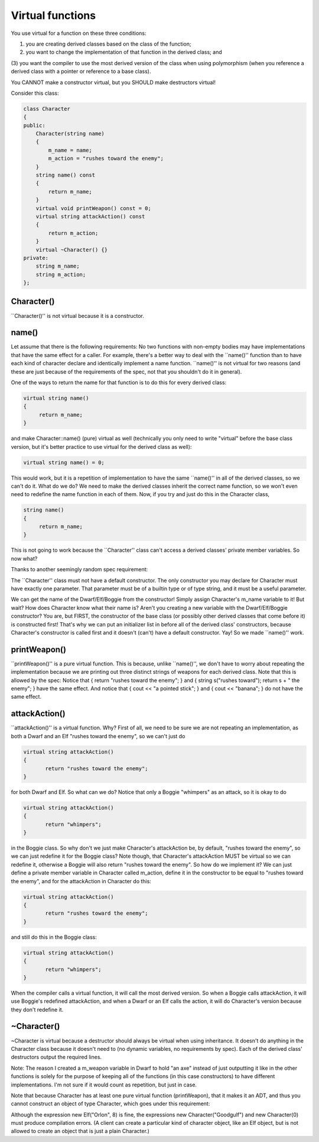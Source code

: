 .. decipher documentation master file, created by
   sphinx-quickstart on Thu Feb  5 18:25:10 2015.
   You can adapt this file completely to your liking, but it should at least
   contain the root `toctree` directive.

=================
Virtual functions
=================

You use virtual for a function on these three conditions:

(1) you are creating derived classes based on the class of the function;

(2) you want to change the implementation of that function in the derived class; and

(3) you want the compiler to use the most derived version of the class when using polymorphism
(when you reference a derived class with a pointer or reference to a base class).

You CANNOT make a constructor virtual, but you SHOULD make destructors virtual!

Consider this class:

.. code-block:: c++

   class Character
   {
   public:
       Character(string name)
       {
           m_name = name;
           m_action = "rushes toward the enemy";
       }
       string name() const
       {
           return m_name;
       }
       virtual void printWeapon() const = 0;
       virtual string attackAction() const
       {
           return m_action;
       }
       virtual ~Character() {}
   private:
       string m_name;
       string m_action;
   }; 
 
Character()
-----------

``Character()'' is not virtual because it is a constructor.

name()
------

Let assume that there is the following requirements:
No two functions with non-empty bodies may have implementations that have the same effect for a caller.
For example, there's a better way to deal with the ``name()'' function than to have each kind of character declare and identically implement a name function.
``name()'' is not virtual for two reasons
(and these are just because of the requirements of the spec, not that you shouldn't do it in general).

One of the ways to return the name for that function is to do this for every derived class:

.. code-block:: c++

   virtual string name()
   {
        return m_name;
   }

and make Character::name() (pure) virtual as well (technically you only need to write "virtual" before the base class version, but it's better practice to use virtual for the derived class as well):

.. code-block:: c++

   virtual string name() = 0;

This would work, but it is a repetition of implementation to have the same ``name()'' in all of the derived classes, so we can't do it.
What do we do?
We need to make the derived classes inherit the correct name function, so we won't even need to redefine the name function in each of them.
Now, if you try and just do this in the Character class,

.. code-block:: c++

   string name()
   {
        return m_name;
   }

This is not going to work because the ``Character'' class can't access a derived classes' private member variables.
So now what?

Thanks to another seemingly random spec requirement:

The ``Character'' class must not have a default constructor.
The only constructor you may declare for Character must have exactly one parameter.
That parameter must be of a builtin type or of type string, and it must be a useful parameter.

We can get the name of the Dwarf/Elf/Boggie from the constructor!
Simply assign Character's m_name variable to it!
But wait?
How does Character know what their name is?
Aren't you creating a new variable with the Dwarf/Elf/Boggie constructor?
You are, but FIRST, the constructor of the base class (or possibly other derived classes that come before it) is constructed first!
That's why we can put an initializer list in before all of the derived class' constructors,
because Character's constructor is called first and it doesn't (can't) have a default constructor.
Yay! So we made ``name()'' work.

printWeapon()
-------------

``printWeapon()'' is a pure virtual function.
This is because, unlike ``name()'',
we don't have to worry about repeating the implementation because we are printing out three distinct strings of weapons for each derived class.
Note that this is allowed by the spec:
Notice that { return "rushes toward the enemy"; } and { string s("rushes toward"); return s + " the enemy"; } have the same effect. And notice that { cout << "a pointed stick"; } and { cout << "banana"; } do not have the same effect.

attackAction()
--------------

``attackAction()'' is a virtual function.
Why?
First of all, we need to be sure we are not repeating an implementation, as both a Dwarf and an Elf "rushes toward the enemy", so we can't just do 

.. code-block:: c++

   virtual string attackAction()
   {
          return "rushes toward the enemy";
   }

for both Dwarf and Elf. So what can we do? Notice that only a Boggie "whimpers" as an attack, so it is okay to do

.. code-block:: c++

   virtual string attackAction()
   {
          return "whimpers";
   }

in the Boggie class.
So why don't we just make Character's attackAction be, by default, "rushes toward the enemy", so we can just redefine it for the Boggie class?
Note though, that Character's attackAction MUST be virtual so we can redefine it, otherwise a Boggie will also return "rushes toward the enemy".
So how do we implement it?
We can just define a private member variable in Character called m_action, define it in the constructor to be equal to "rushes toward the enemy", and for the attackAction in Character do this:

.. code-block:: c++

   virtual string attackAction()
   {
          return "rushes toward the enemy";
   }

and still do this in the Boggie class:

.. code-block:: c++

   virtual string attackAction()
   {
          return "whimpers";
   }


When the compiler calls a virtual function, it will call the most derived version.
So when a Boggie calls attackAction, it will use Boggie's redefined attackAction,
and when a Dwarf or an Elf calls the action, it will do Character's version because they don't redefine it.

~Character()
------------

~Character is virtual because a destructor should always be virtual when using inheritance.
It doesn't do anything in the Character class because it doesn't need to (no dynamic variables, no requirements by spec).
Each of the derived class' destructors output the required lines.

Note: The reason I created a m_weapon variable in Dwarf to hold "an axe" instead of just outputting it like in the other functions
is solely for the purpose of keeping all of the functions (in this case constructors) to have different implementations.
I'm not sure if it would count as repetition, but just in case.

Note that because Character has at least one pure virtual function (printWeapon),
that it makes it an ADT, and thus you cannot construct an object of type Character, which goes under this requirement:

Although the expression new Elf("Orlon", 8) is fine, the expressions new Character("Goodgulf") and new Character(0) must produce compilation errors.
(A client can create a particular kind of character object, like an Elf object, but is not allowed to create an object that is just a plain Character.)